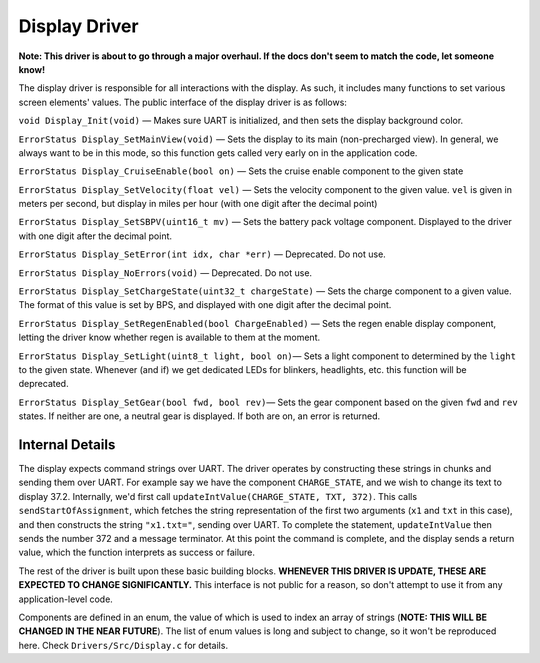 **************
Display Driver
**************

**Note: This driver is about to go through a major overhaul. If the docs don't seem to match the code, let someone know!**

The display driver is responsible for all interactions with the display. As such, it includes many functions to set various screen elements' values. The public interface of the display driver is as follows:

``void Display_Init(void)`` — Makes sure UART is initialized, and then sets the display background color.

``ErrorStatus Display_SetMainView(void)`` — Sets the display to its main (non-precharged view). In general, we always want to be in this mode, so this function gets called very early on in the application code.

``ErrorStatus Display_CruiseEnable(bool on)`` — Sets the cruise enable component to the given state

``ErrorStatus Display_SetVelocity(float vel)`` — Sets the velocity component to the given value. ``vel`` is given in meters per second, but display in miles per hour (with one digit after the decimal point)

``ErrorStatus Display_SetSBPV(uint16_t mv)`` — Sets the battery pack voltage component. Displayed to the driver with one digit after the decimal point.

``ErrorStatus Display_SetError(int idx, char *err)`` — Deprecated. Do not use.

``ErrorStatus Display_NoErrors(void)`` — Deprecated. Do not use.

``ErrorStatus Display_SetChargeState(uint32_t chargeState)`` — Sets the charge component to a given value. The format of this value is set by BPS, and displayed with one digit after the decimal point.

``ErrorStatus Display_SetRegenEnabled(bool ChargeEnabled)`` — Sets the regen enable display component, letting the driver know whether regen is available to them at the moment.

``ErrorStatus Display_SetLight(uint8_t light, bool on)``— Sets a light component to determined by the ``light`` to the given state. Whenever (and if) we get dedicated LEDs for blinkers, headlights, etc. this function will be deprecated.

``ErrorStatus Display_SetGear(bool fwd, bool rev)``— Sets the gear component based on the given ``fwd`` and ``rev`` states. If neither are one, a neutral gear is displayed. If both are on, an error is returned.


Internal Details
================

The display expects command strings over UART. The driver operates by constructing these strings in chunks and sending them over UART. For example say we have the component ``CHARGE_STATE``, and we wish to change its text to display 37.2. Internally, we'd first call ``updateIntValue(CHARGE_STATE, TXT, 372)``. This calls ``sendStartOfAssignment``, which fetches the string representation of the first two arguments (``x1`` and ``txt`` in this case), and then constructs the string ``"x1.txt="``, sending over UART. To complete the statement, ``updateIntValue`` then sends the number 372 and a message terminator. At this point the command is complete, and the display sends a return value, which the function interprets as success or failure.

The rest of the driver is built upon these basic building blocks. **WHENEVER THIS DRIVER IS UPDATE, THESE ARE EXPECTED TO CHANGE SIGNIFICANTLY.** This interface is not public for a reason, so don't attempt to use it from any application-level code.

Components are defined in an enum, the value of which is used to index an array of strings (**NOTE: THIS WILL BE CHANGED IN THE NEAR FUTURE**). The list of enum values is long and subject to change, so it won't be reproduced here. Check ``Drivers/Src/Display.c`` for details.